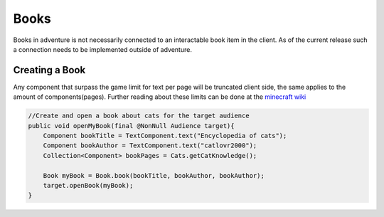 =====
Books
=====

Books in adventure is not necessarily connected to an interactable book item in the client.
As of the current release such a connection needs to be implemented outside of adventure.



Creating a Book
---------------

Any component that surpass the game limit for text per page will be truncated client side, the same applies
to the amount of components(pages). Further reading about these limits can be done at the `minecraft wiki <https://minecraft.gamepedia.com/Book_and_Quill#Writing>`_

.. code:: java

    //Create and open a book about cats for the target audience
    public void openMyBook(final @NonNull Audience target){
        Component bookTitle = TextComponent.text("Encyclopedia of cats");
        Component bookAuthor = TextComponent.text("catlovr2000");
        Collection<Component> bookPages = Cats.getCatKnowledge();

        Book myBook = Book.book(bookTitle, bookAuthor, bookAuthor);
        target.openBook(myBook);
    }
